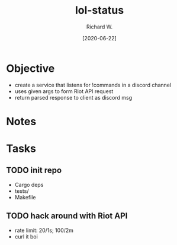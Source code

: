 #+title: lol-status
#+date: [2020-06-22]
#+author: Richard W.
#+options: num:nil todo:t toc:t
* Objective
- create a service that listens for !commands in a discord channel
- uses given args to form Riot API request
- return parsed response to client as discord msg

* Notes

* Tasks
** TODO init repo
- Cargo deps
- tests/
- Makefile
** TODO hack around with Riot API
- rate limit: 20/1s; 100/2m
- curl it boi
